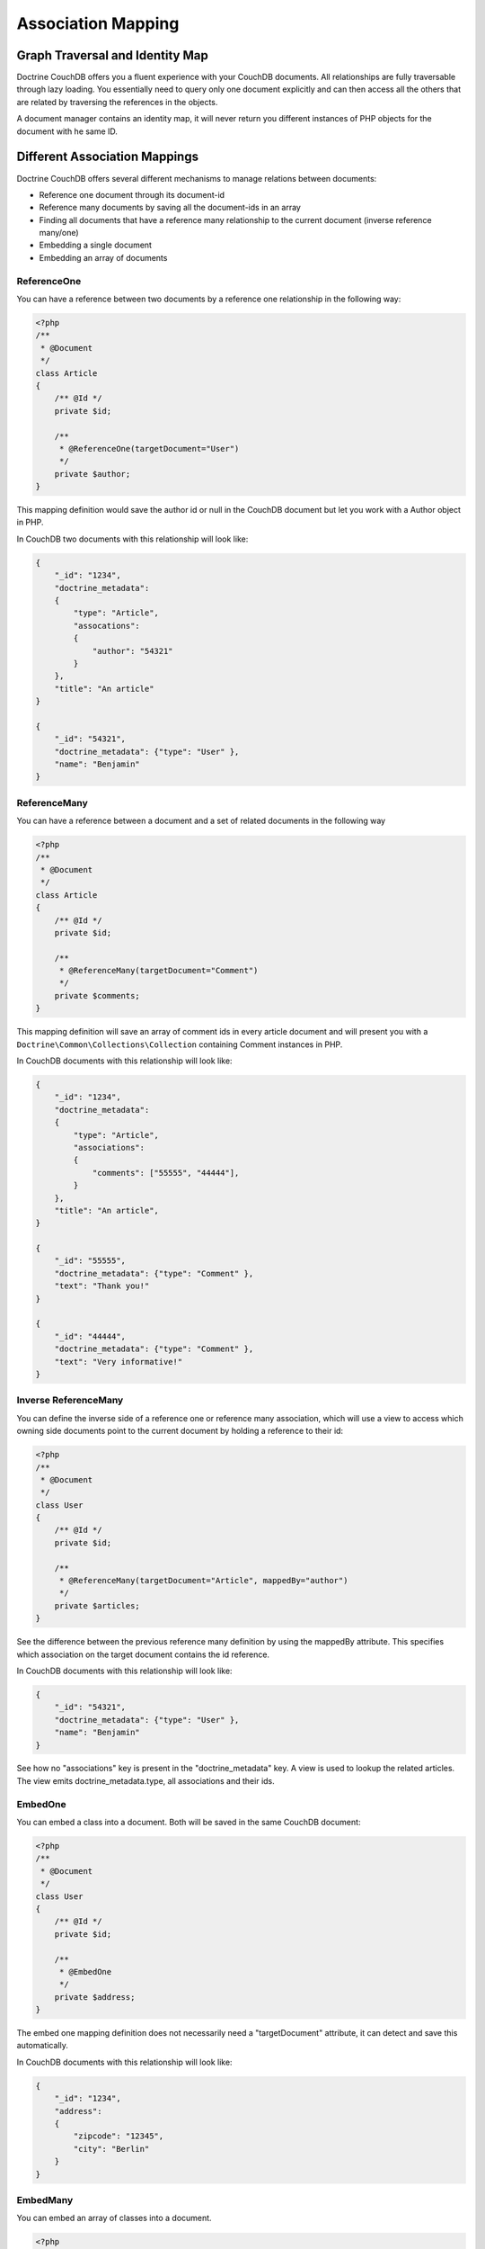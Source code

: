 Association Mapping
===================

Graph Traversal and Identity Map
--------------------------------

Doctrine CouchDB offers you a fluent experience with your CouchDB documents. All relationships are fully
traversable through lazy loading. You essentially need to query only one document explicitly and can
then access all the others that are related by traversing the references in the objects.

A document manager contains an identity map, it will never return you different instances of PHP objects
for the document with he same ID.

Different Association Mappings
------------------------------

Doctrine CouchDB offers several different mechanisms to manage relations between documents:

-   Reference one document through its document-id
-   Reference many documents by saving all the document-ids in an array
-   Finding all documents that have a reference many relationship to the current document (inverse reference many/one)
-   Embedding a single document
-   Embedding an array of documents

ReferenceOne
~~~~~~~~~~~~

You can have a reference between two documents by a reference one relationship in the following way:

.. code-block:: php

    <?php
    /**
     * @Document
     */
    class Article
    {
        /** @Id */
        private $id;

        /**
         * @ReferenceOne(targetDocument="User")
         */
        private $author;
    }

This mapping definition would save the author id or null in the CouchDB document but let
you work with a Author object in PHP.

In CouchDB two documents with this relationship will look like:

.. code-block:: json

    {
        "_id": "1234",
        "doctrine_metadata":
        {
            "type": "Article",
            "assocations":
            {
                "author": "54321"
            }
        },
        "title": "An article"
    }

    {
        "_id": "54321",
        "doctrine_metadata": {"type": "User" },
        "name": "Benjamin"
    }

ReferenceMany
~~~~~~~~~~~~~

You can have a reference between a document and a set of related documents in the following way

.. code-block:: php

    <?php
    /**
     * @Document
     */
    class Article
    {
        /** @Id */
        private $id;

        /**
         * @ReferenceMany(targetDocument="Comment")
         */
        private $comments;
    }

This mapping definition will save an array of comment ids in every article document and
will present you with a ``Doctrine\Common\Collections\Collection`` containing Comment instances
in PHP.

In CouchDB documents with this relationship will look like:

.. code-block:: json

    {
        "_id": "1234",
        "doctrine_metadata":
        {
            "type": "Article",
            "associations":
            {
                "comments": ["55555", "44444"],
            }
        },
        "title": "An article",
    }

    {
        "_id": "55555",
        "doctrine_metadata": {"type": "Comment" },
        "text": "Thank you!"
    }

    {
        "_id": "44444",
        "doctrine_metadata": {"type": "Comment" },
        "text": "Very informative!"
    }

Inverse ReferenceMany
~~~~~~~~~~~~~~~~~~~~~

You can define the inverse side of a reference one or reference many association, which will
use a view to access which owning side documents point to the current document by holding
a reference to their id:

.. code-block:: php

    <?php
    /**
     * @Document
     */
    class User
    {
        /** @Id */
        private $id;

        /**
         * @ReferenceMany(targetDocument="Article", mappedBy="author")
         */
        private $articles;
    }

See the difference between the previous reference many definition by using the mappedBy attribute.
This specifies which association on the target document contains the id reference.

In CouchDB documents with this relationship will look like:

.. code-block:: json

    {
        "_id": "54321",
        "doctrine_metadata": {"type": "User" },
        "name": "Benjamin"
    }

See how no "associations" key is present in the "doctrine_metadata" key. A view
is used to lookup the related articles. The view emits doctrine_metadata.type, all associations
and their ids.

EmbedOne
~~~~~~~~

You can embed a class into a document. Both will be saved in the same CouchDB document:

.. code-block:: php

    <?php
    /**
     * @Document
     */
    class User
    {
        /** @Id */
        private $id;

        /**
         * @EmbedOne
         */
        private $address;
    }

The embed one mapping definition does not necessarily need a "targetDocument" attribute,
it can detect and save this automatically.

In CouchDB documents with this relationship will look like:

.. code-block:: json

    {
        "_id": "1234",
        "address":
        {
            "zipcode": "12345",
            "city": "Berlin"
        }
    }

EmbedMany
~~~~~~~~~

You can embed an array of classes into a document.

.. code-block:: php

    <?php
    /**
     * @Document
     */
    class User
    {
        /** @Id */
        private $id;

        /**
         * @EmbedMany
         */
        private $phonenumbers;
    }

In CouchDB documents with this relationship will look like:

.. code-block:: json

    {
        "_id": "1234",
        "phonenumbers":
        [
            {"number": "+1234567890"},
            {"number": "+1234567891"}
        ]
    }
